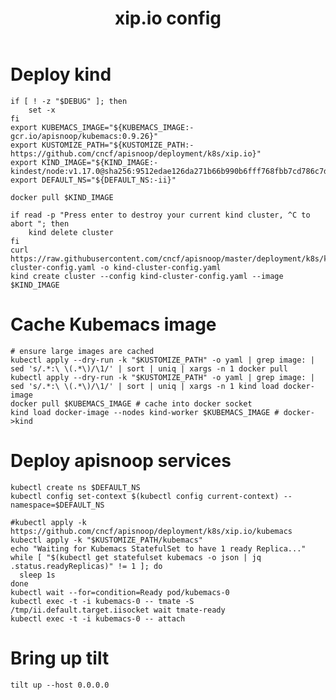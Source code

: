 # -*- ii: y; -*-
#+TITLE: xip.io config

* Deploy kind
#+begin_src shell :tangle "./setup.sh"
  if [ ! -z "$DEBUG" ]; then
      set -x
  fi
  export KUBEMACS_IMAGE="${KUBEMACS_IMAGE:-gcr.io/apisnoop/kubemacs:0.9.26}"
  export KUSTOMIZE_PATH="${KUSTOMIZE_PATH:-https://github.com/cncf/apisnoop/deployment/k8s/xip.io}"
  export KIND_IMAGE="${KIND_IMAGE:- kindest/node:v1.17.0@sha256:9512edae126da271b66b990b6fff768fbb7cd786c7d39e86bdf55906352fdf62}"
  export DEFAULT_NS="${DEFAULT_NS:-ii}"

  docker pull $KIND_IMAGE

  if read -p "Press enter to destroy your current kind cluster, ^C to abort "; then
      kind delete cluster
  fi
  curl https://raw.githubusercontent.com/cncf/apisnoop/master/deployment/k8s/kind-cluster-config.yaml -o kind-cluster-config.yaml
  kind create cluster --config kind-cluster-config.yaml --image $KIND_IMAGE
#+end_src

* Cache Kubemacs image
  #+begin_src shell :tangle "./setup.sh"
    # ensure large images are cached
    kubectl apply --dry-run -k "$KUSTOMIZE_PATH" -o yaml | grep image: | sed 's/.*:\ \(.*\)/\1/' | sort | uniq | xargs -n 1 docker pull
    kubectl apply --dry-run -k "$KUSTOMIZE_PATH" -o yaml | grep image: | sed 's/.*:\ \(.*\)/\1/' | sort | uniq | xargs -n 1 kind load docker-image
    docker pull $KUBEMACS_IMAGE # cache into docker socket
    kind load docker-image --nodes kind-worker $KUBEMACS_IMAGE # docker->kind
  #+end_src

* Deploy apisnoop services
#+begin_src shell :tangle "./setup.sh"
  kubectl create ns $DEFAULT_NS
  kubectl config set-context $(kubectl config current-context) --namespace=$DEFAULT_NS

  #kubectl apply -k https://github.com/cncf/apisnoop/deployment/k8s/xip.io/kubemacs
  kubectl apply -k "$KUSTOMIZE_PATH/kubemacs"
  echo "Waiting for Kubemacs StatefulSet to have 1 ready Replica..."
  while [ "$(kubectl get statefulset kubemacs -o json | jq .status.readyReplicas)" != 1 ]; do
    sleep 1s
  done
  kubectl wait --for=condition=Ready pod/kubemacs-0
  kubectl exec -t -i kubemacs-0 -- tmate -S /tmp/ii.default.target.iisocket wait tmate-ready
  kubectl exec -t -i kubemacs-0 -- attach
#+end_src

#+RESULTS:
#+begin_src shell
#+end_src

* Bring up tilt
#+begin_src tmate :dir "."
  tilt up --host 0.0.0.0
#+end_src

